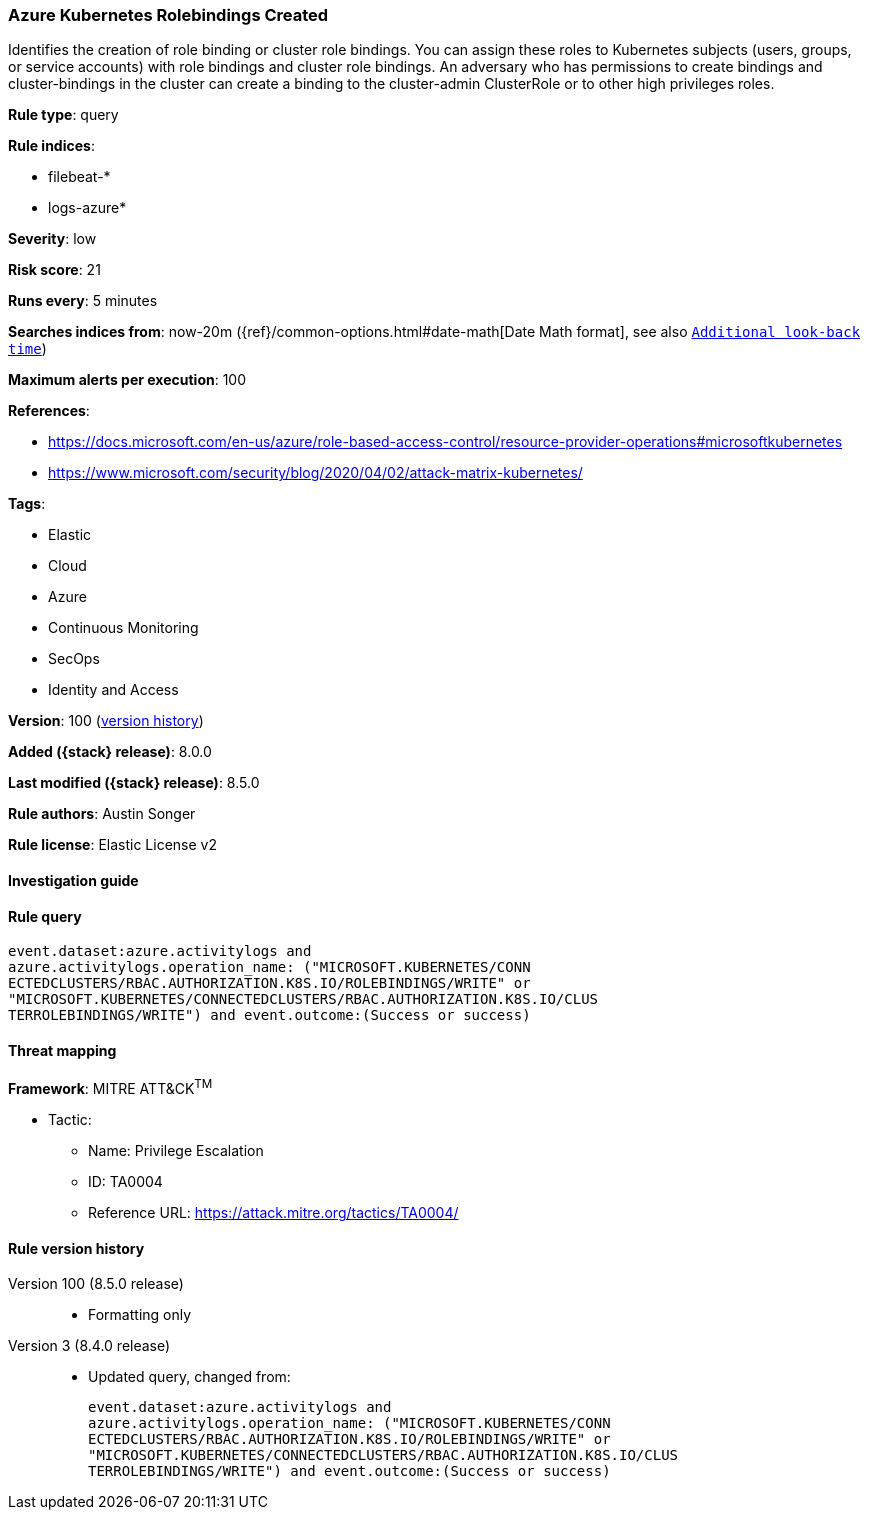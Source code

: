 [[azure-kubernetes-rolebindings-created]]
=== Azure Kubernetes Rolebindings Created

Identifies the creation of role binding or cluster role bindings. You can assign these roles to Kubernetes subjects (users, groups, or service accounts) with role bindings and cluster role bindings. An adversary who has permissions to create bindings and cluster-bindings in the cluster can create a binding to the cluster-admin ClusterRole or to other high privileges roles.

*Rule type*: query

*Rule indices*:

* filebeat-*
* logs-azure*

*Severity*: low

*Risk score*: 21

*Runs every*: 5 minutes

*Searches indices from*: now-20m ({ref}/common-options.html#date-math[Date Math format], see also <<rule-schedule, `Additional look-back time`>>)

*Maximum alerts per execution*: 100

*References*:

* https://docs.microsoft.com/en-us/azure/role-based-access-control/resource-provider-operations#microsoftkubernetes
* https://www.microsoft.com/security/blog/2020/04/02/attack-matrix-kubernetes/

*Tags*:

* Elastic
* Cloud
* Azure
* Continuous Monitoring
* SecOps
* Identity and Access

*Version*: 100 (<<azure-kubernetes-rolebindings-created-history, version history>>)

*Added ({stack} release)*: 8.0.0

*Last modified ({stack} release)*: 8.5.0

*Rule authors*: Austin Songer

*Rule license*: Elastic License v2

==== Investigation guide


[source,markdown]
----------------------------------

----------------------------------


==== Rule query


[source,js]
----------------------------------
event.dataset:azure.activitylogs and
azure.activitylogs.operation_name: ("MICROSOFT.KUBERNETES/CONN
ECTEDCLUSTERS/RBAC.AUTHORIZATION.K8S.IO/ROLEBINDINGS/WRITE" or
"MICROSOFT.KUBERNETES/CONNECTEDCLUSTERS/RBAC.AUTHORIZATION.K8S.IO/CLUS
TERROLEBINDINGS/WRITE") and event.outcome:(Success or success)
----------------------------------

==== Threat mapping

*Framework*: MITRE ATT&CK^TM^

* Tactic:
** Name: Privilege Escalation
** ID: TA0004
** Reference URL: https://attack.mitre.org/tactics/TA0004/

[[azure-kubernetes-rolebindings-created-history]]
==== Rule version history

Version 100 (8.5.0 release)::
* Formatting only

Version 3 (8.4.0 release)::
* Updated query, changed from:
+
[source, js]
----------------------------------
event.dataset:azure.activitylogs and
azure.activitylogs.operation_name: ("MICROSOFT.KUBERNETES/CONN
ECTEDCLUSTERS/RBAC.AUTHORIZATION.K8S.IO/ROLEBINDINGS/WRITE" or
"MICROSOFT.KUBERNETES/CONNECTEDCLUSTERS/RBAC.AUTHORIZATION.K8S.IO/CLUS
TERROLEBINDINGS/WRITE") and event.outcome:(Success or success)
----------------------------------

